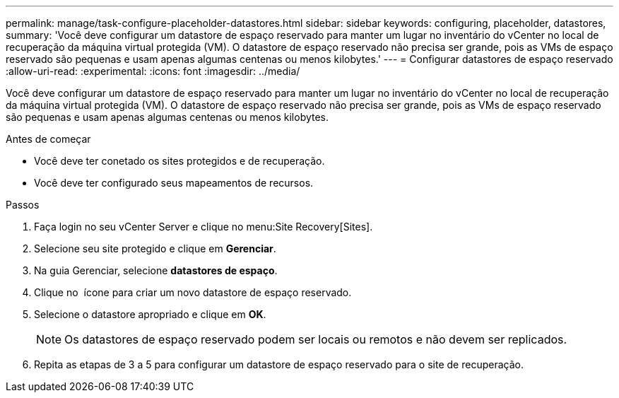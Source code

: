 ---
permalink: manage/task-configure-placeholder-datastores.html 
sidebar: sidebar 
keywords: configuring, placeholder, datastores, 
summary: 'Você deve configurar um datastore de espaço reservado para manter um lugar no inventário do vCenter no local de recuperação da máquina virtual protegida (VM). O datastore de espaço reservado não precisa ser grande, pois as VMs de espaço reservado são pequenas e usam apenas algumas centenas ou menos kilobytes.' 
---
= Configurar datastores de espaço reservado
:allow-uri-read: 
:experimental: 
:icons: font
:imagesdir: ../media/


[role="lead"]
Você deve configurar um datastore de espaço reservado para manter um lugar no inventário do vCenter no local de recuperação da máquina virtual protegida (VM). O datastore de espaço reservado não precisa ser grande, pois as VMs de espaço reservado são pequenas e usam apenas algumas centenas ou menos kilobytes.

.Antes de começar
* Você deve ter conetado os sites protegidos e de recuperação.
* Você deve ter configurado seus mapeamentos de recursos.


.Passos
. Faça login no seu vCenter Server e clique no menu:Site Recovery[Sites].
. Selecione seu site protegido e clique em *Gerenciar*.
. Na guia Gerenciar, selecione *datastores de espaço*.
. Clique no image:../media/new-placeholder-datastore.gif[""] ícone para criar um novo datastore de espaço reservado.
. Selecione o datastore apropriado e clique em *OK*.
+
[NOTE]
====
Os datastores de espaço reservado podem ser locais ou remotos e não devem ser replicados.

====
. Repita as etapas de 3 a 5 para configurar um datastore de espaço reservado para o site de recuperação.

